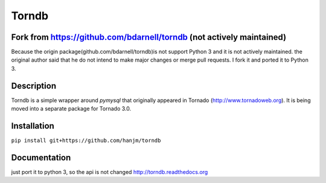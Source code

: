 Torndb
======

Fork from https://github.com/bdarnell/torndb (not actively maintained)
----------------------------------------------------------------------

Because the origin package(github.com/bdarnell/torndb)is not support Python 3
and it is not actively maintained.
the original author said that he do not intend to make major changes or merge pull requests.
I fork it and ported it to Python 3.


Description
-----------

Torndb is a simple wrapper around `pymysql` that originally appeared
in Tornado (http://www.tornadoweb.org).  It is being moved into
a separate package for Tornado 3.0.

Installation
------------

``pip install git+https://github.com/hanjm/torndb``

Documentation
-------------
just port it to python 3, so the api is not changed
http://torndb.readthedocs.org
